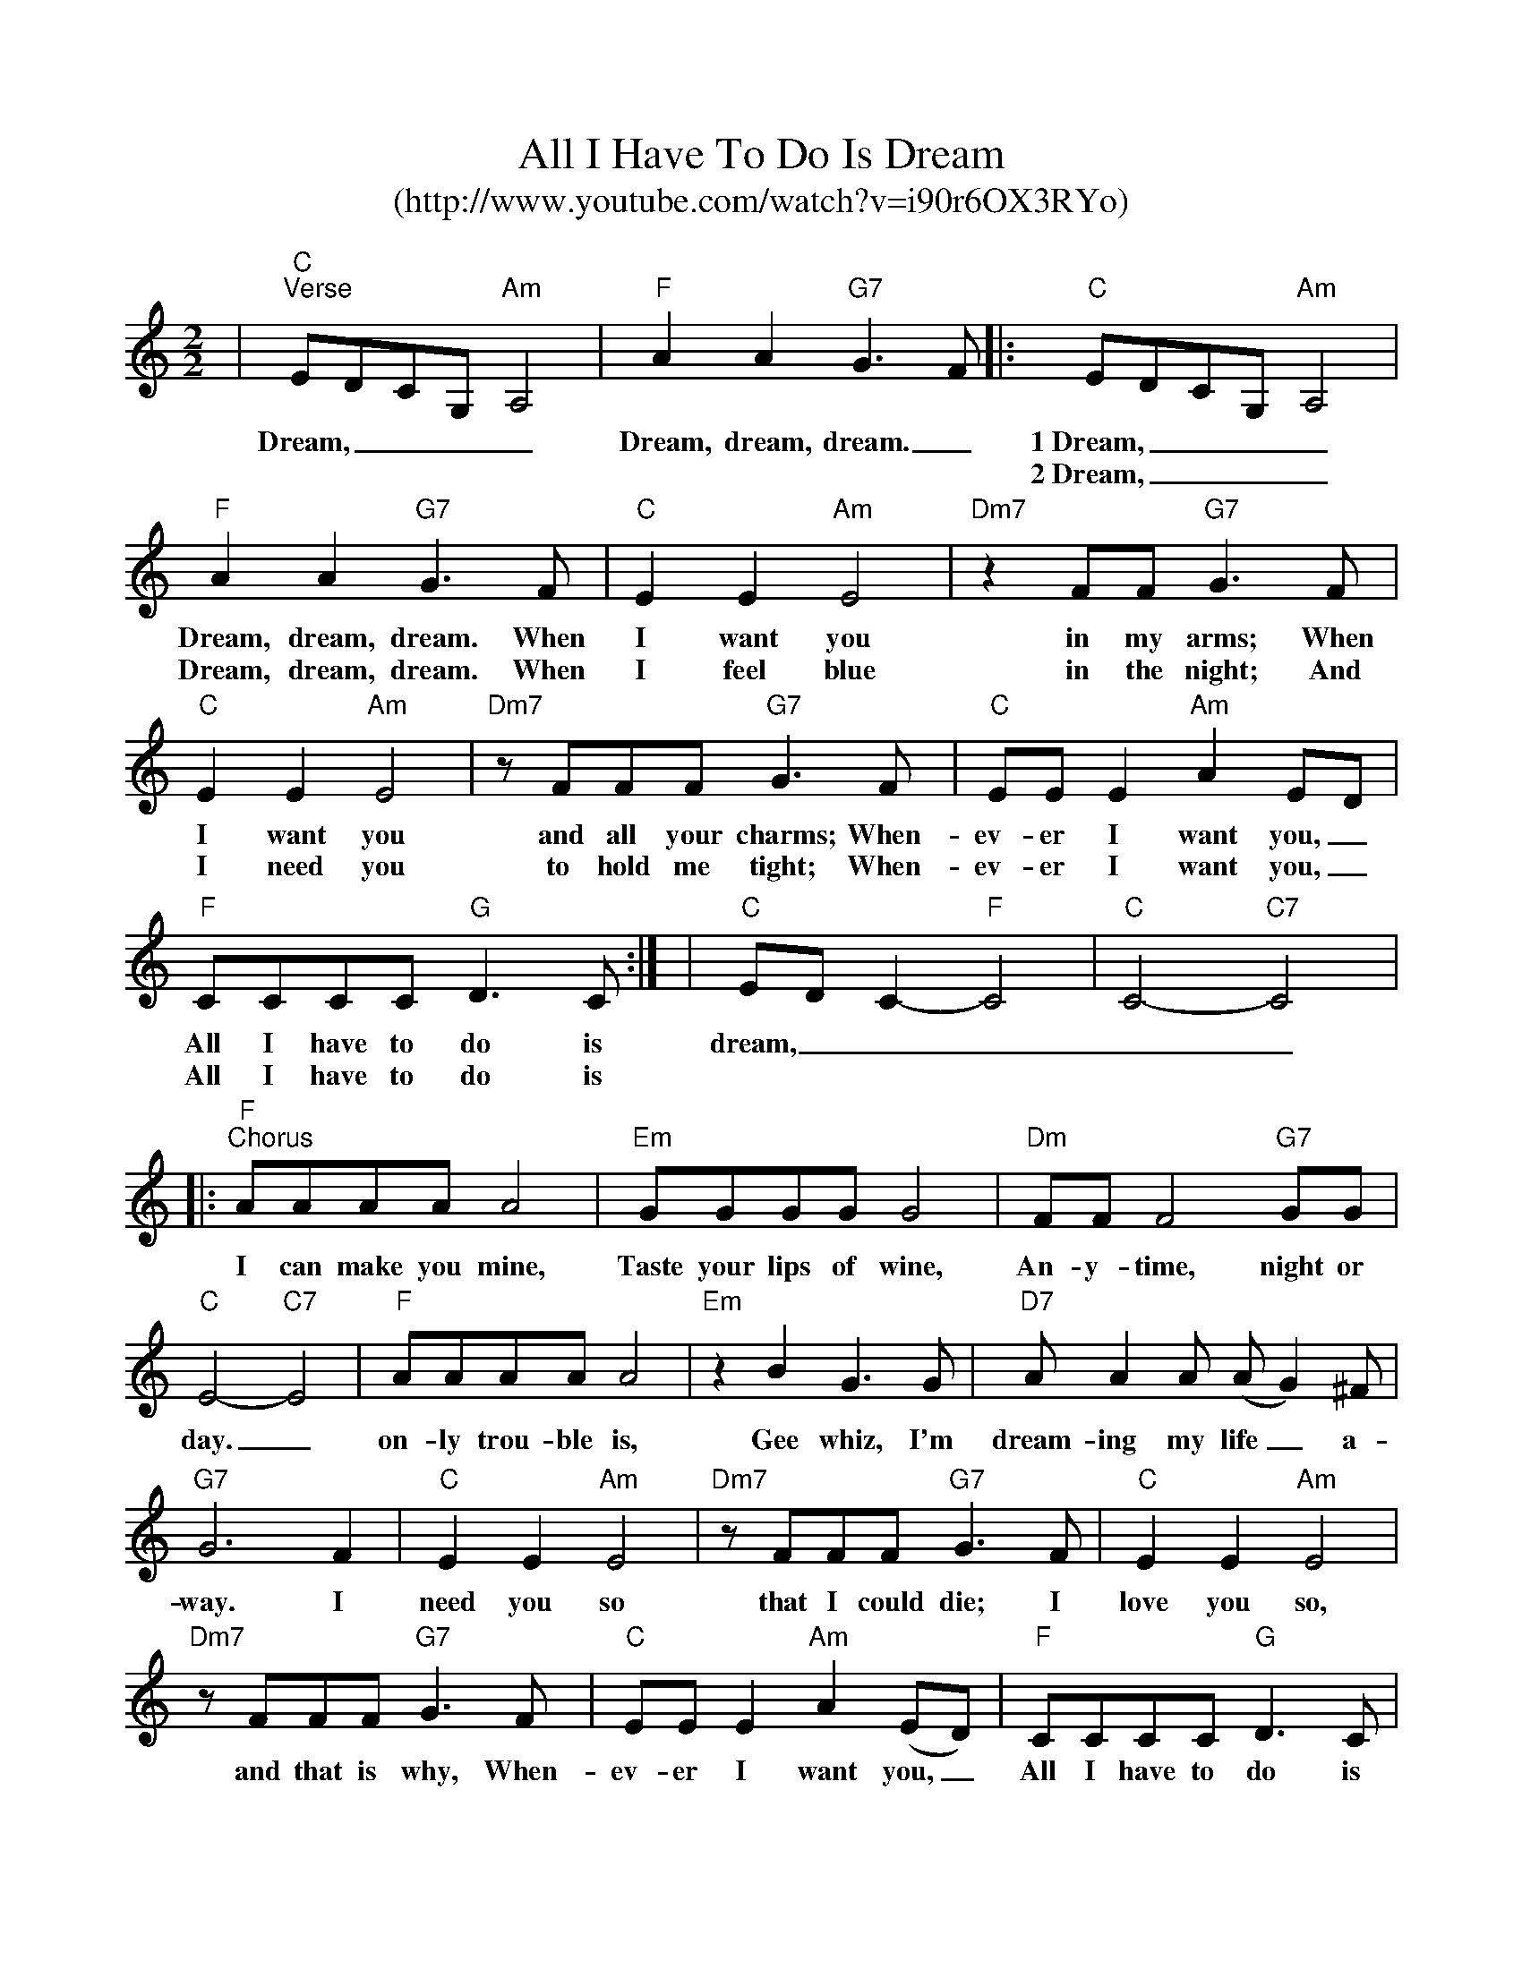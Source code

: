%Scale the output
%%scale 0.890
%%format bracinho.fmt
%%format dulcimer.fmt
%%format gchords.fmt
%%titletrim false
% %%header Some header text
% %%footer "Copyright \u00A9 2012 Example of Copyright"
X:1
T:All I Have To Do Is Dream
T:(http://www.youtube.com/watch?v=i90r6OX3RYo)
%C:Words & Music by Boudleaux Bryant
M:2/2%(3/4, 4/4, 6/8)
L:1/4%(1/8, 1/4)
%Q: (beats per measure)
V:1 clef=treble octave=0
%%continueall 1
%%partsbox 1
%%writehistory 1
K:Cmaj%(D, C)
|"C""^Verse"E/2D/2C/2G,/2 "Am"A,2|"F"A A "G7"G3/2 F/2
w:Dream,____ Dream, dream, dream._ 
|:"C"E/2D/2C/2G,/2 "Am"A,2|"F"A A "G7"G3/2 F/2
w:1~Dream,____ Dream, dream, dream. When 
w:2~Dream,____ Dream, dream, dream. When
|"C"E E "Am"E2|"Dm7"z F/2F/2 "G7"G3/2 F/2|"C"E E "Am"E2
w:I want you in my arms; When I want you
w:I feel blue in the night; And I need you
|"Dm7"z/2 F/2F/2F/2 "G7"G3/2 F/2|"C"E/2E/2 E "Am"A E/2D/2|"F"C/2C/2C/2C/2 "G"D3/2 C/2:|
w:and all your charms; When-ev-er I want you,_ All I have to do is
w:to hold me tight; When-ev-er I want you,_ All I have to do is
|"C"E/2D/2 C-"F"C2|"C"C2- "C7"C2
w:dream,_____ 
|:"F""^Chorus"A/2A/2A/2A/2 A2|"Em"G/2G/2G/2G/2 G2|"Dm"F/2F/2 F2 "G7"G/2G/2|"C"E2-"C7"E2
w:I can make you mine, Taste your lips of wine, An-y-time, night or day._
|"F"A/2A/2A/2A/2 A2|"Em"z B G3/2 G/2|"D7"A/2 A A/2 (A/2G) ^F/2|"G7"G3 F
w:on-ly trou-ble is, Gee whiz, I'm dream-ing  my life_ a-way. I
|"C"E E "Am"E2|"Dm7"z/2 F/2F/2F/2 "G7"G3/2 F/2|"C"E E "Am"E2|"Dm7"z/2F/2F/2F/2 "G7"G3/2 F/2
w:need you so that I could die; I love you so, and that is why, When-
|"C"E/2E/2 E "Am"A (E/2D/2)|"F"C/2C/2C/2C/2 "G"D3/2 C/2
w:ev-er I want  you,_ All I have to do is
|1 "C"E/2D/2C/2G,/2 "F"A,2|"C"C2- "C7"C2:|
w: dream.____ dream._
|:2 "C""^2X"E/2D/2C/2G,/2 "Am"A,2|"F"A A "G7"G3/2 F/2:|
w:Dream,____ Dream, dream, dream._ 
|3 "C""^1X"E/2D/2C/2G,/2 "Am"A,2|"F""^SLOW"A A "G7"G3/2 F/2|""|
w:Dream,____ Dream, dream, dream_
|"C"!fermata!E !fermata!D !fermata!C2||
w:Dream.__